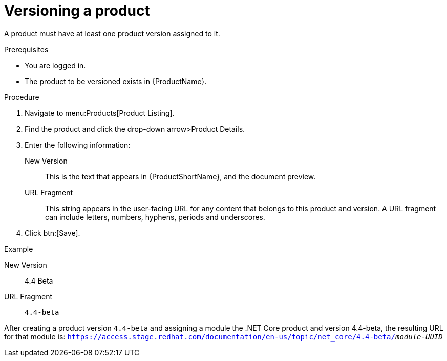[id="versioning-a-product_{context}"]
= Versioning a product

[role="_abstract"]
A product must have at least one product version assigned to it.

.Prerequisites

* You are logged in.
* The product to be versioned exists in {ProductName}.

.Procedure

. Navigate to menu:Products[Product Listing].

. Find the product and click the drop-down arrow>Product Details.

. Enter the following information:
  New Version:: This is the text that appears in {ProductShortName}, and the document preview.
  URL Fragment:: This string appears in the user-facing URL for any content that belongs to this product and version. A URL fragment can include letters, numbers, hyphens, periods and underscores.

. Click btn:[Save].

.Example

New Version:: 4.4 Beta
URL Fragment:: `4.4-beta`

After creating a product version `4.4-beta` and assigning a module the .NET Core product and version 4.4-beta, the resulting URL for that module is: `https://access.stage.redhat.com/documentation/en-us/topic/net_core/4.4-beta/_module-UUID_`
